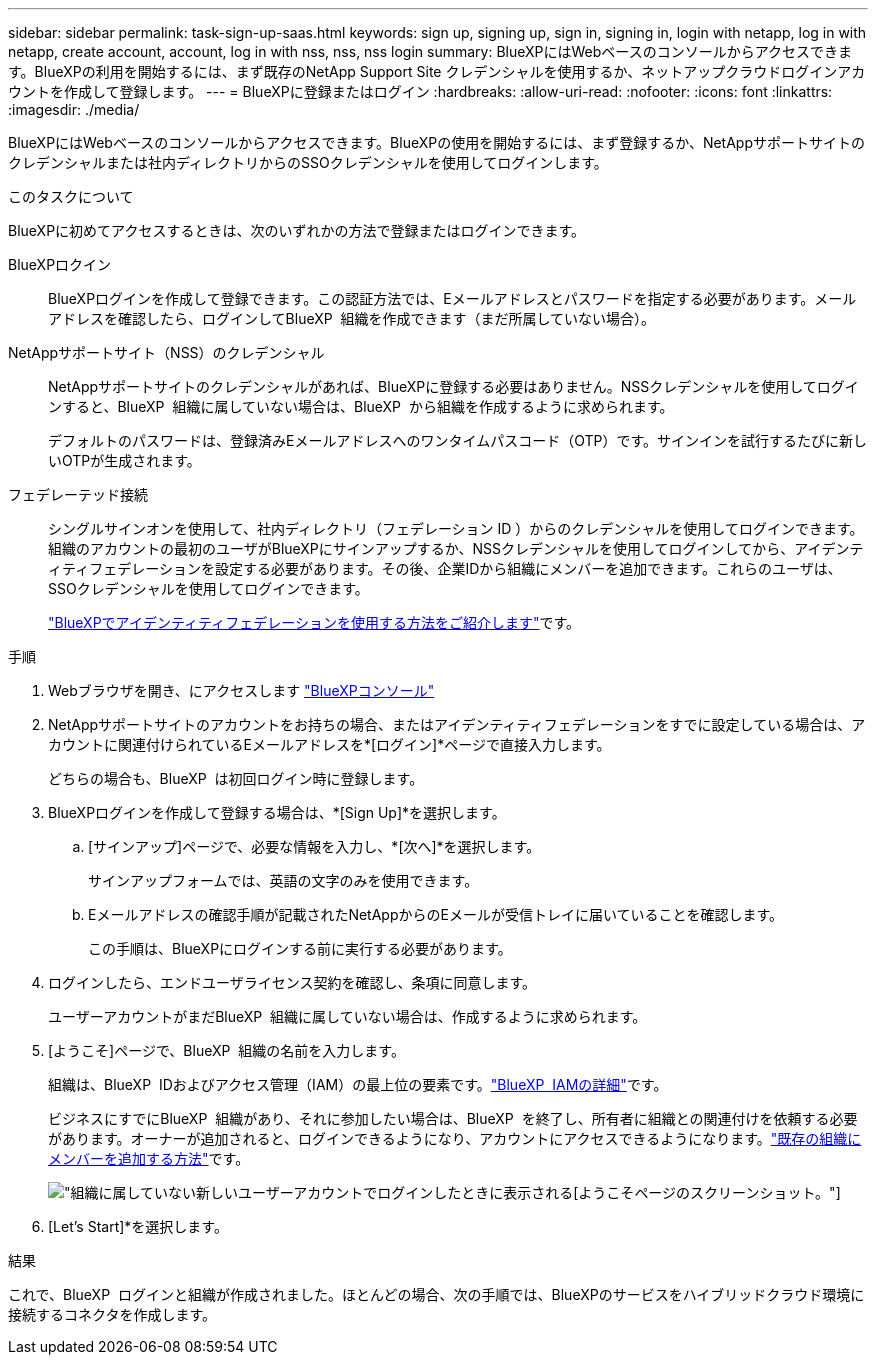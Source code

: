 ---
sidebar: sidebar 
permalink: task-sign-up-saas.html 
keywords: sign up, signing up, sign in, signing in, login with netapp, log in with netapp, create account, account, log in with nss, nss, nss login 
summary: BlueXPにはWebベースのコンソールからアクセスできます。BlueXPの利用を開始するには、まず既存のNetApp Support Site クレデンシャルを使用するか、ネットアップクラウドログインアカウントを作成して登録します。 
---
= BlueXPに登録またはログイン
:hardbreaks:
:allow-uri-read: 
:nofooter: 
:icons: font
:linkattrs: 
:imagesdir: ./media/


[role="lead"]
BlueXPにはWebベースのコンソールからアクセスできます。BlueXPの使用を開始するには、まず登録するか、NetAppサポートサイトのクレデンシャルまたは社内ディレクトリからのSSOクレデンシャルを使用してログインします。

.このタスクについて
BlueXPに初めてアクセスするときは、次のいずれかの方法で登録またはログインできます。

BlueXPロクイン:: BlueXPログインを作成して登録できます。この認証方法では、Eメールアドレスとパスワードを指定する必要があります。メールアドレスを確認したら、ログインしてBlueXP  組織を作成できます（まだ所属していない場合）。
NetAppサポートサイト（NSS）のクレデンシャル:: NetAppサポートサイトのクレデンシャルがあれば、BlueXPに登録する必要はありません。NSSクレデンシャルを使用してログインすると、BlueXP  組織に属していない場合は、BlueXP  から組織を作成するように求められます。
+
--
デフォルトのパスワードは、登録済みEメールアドレスへのワンタイムパスコード（OTP）です。サインインを試行するたびに新しいOTPが生成されます。

--
フェデレーテッド接続:: シングルサインオンを使用して、社内ディレクトリ（フェデレーション ID ）からのクレデンシャルを使用してログインできます。組織のアカウントの最初のユーザがBlueXPにサインアップするか、NSSクレデンシャルを使用してログインしてから、アイデンティティフェデレーションを設定する必要があります。その後、企業IDから組織にメンバーを追加できます。これらのユーザは、SSOクレデンシャルを使用してログインできます。
+
--
link:concept-federation.html["BlueXPでアイデンティティフェデレーションを使用する方法をご紹介します"]です。

--


.手順
. Webブラウザを開き、にアクセスします https://console.bluexp.netapp.com["BlueXPコンソール"^]
. NetAppサポートサイトのアカウントをお持ちの場合、またはアイデンティティフェデレーションをすでに設定している場合は、アカウントに関連付けられているEメールアドレスを*[ログイン]*ページで直接入力します。
+
どちらの場合も、BlueXP  は初回ログイン時に登録します。

. BlueXPログインを作成して登録する場合は、*[Sign Up]*を選択します。
+
.. [サインアップ]ページで、必要な情報を入力し、*[次へ]*を選択します。
+
サインアップフォームでは、英語の文字のみを使用できます。

.. Eメールアドレスの確認手順が記載されたNetAppからのEメールが受信トレイに届いていることを確認します。
+
この手順は、BlueXPにログインする前に実行する必要があります。



. ログインしたら、エンドユーザライセンス契約を確認し、条項に同意します。
+
ユーザーアカウントがまだBlueXP  組織に属していない場合は、作成するように求められます。

. [ようこそ]ページで、BlueXP  組織の名前を入力します。
+
組織は、BlueXP  IDおよびアクセス管理（IAM）の最上位の要素です。link:concept-identity-and-access-management.html["BlueXP  IAMの詳細"]です。

+
ビジネスにすでにBlueXP  組織があり、それに参加したい場合は、BlueXP  を終了し、所有者に組織との関連付けを依頼する必要があります。オーナーが追加されると、ログインできるようになり、アカウントにアクセスできるようになります。link:task-iam-manage-members-permissions#add-members["既存の組織にメンバーを追加する方法"]です。

+
image:screenshot-create-organization.png["組織に属していない新しいユーザーアカウントでログインしたときに表示される[ようこそ]ページのスクリーンショット。"]

. [Let's Start]*を選択します。


.結果
これで、BlueXP  ログインと組織が作成されました。ほとんどの場合、次の手順では、BlueXPのサービスをハイブリッドクラウド環境に接続するコネクタを作成します。
